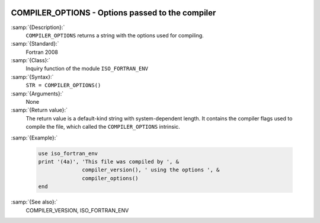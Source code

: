   .. _compiler_options:

COMPILER_OPTIONS - Options passed to the compiler
*************************************************

.. index:: COMPILER_OPTIONS

.. index:: flags inquiry function

.. index:: options inquiry function

.. index:: compiler flags inquiry function

:samp:`{Description}:`
  ``COMPILER_OPTIONS`` returns a string with the options used for
  compiling.

:samp:`{Standard}:`
  Fortran 2008

:samp:`{Class}:`
  Inquiry function of the module ``ISO_FORTRAN_ENV``

:samp:`{Syntax}:`
  ``STR = COMPILER_OPTIONS()``

:samp:`{Arguments}:`
  None

:samp:`{Return value}:`
  The return value is a default-kind string with system-dependent length.
  It contains the compiler flags used to compile the file, which called
  the ``COMPILER_OPTIONS`` intrinsic.

:samp:`{Example}:`

  .. code-block:: c++

       use iso_fortran_env
       print '(4a)', 'This file was compiled by ', &
                     compiler_version(), ' using the options ', &
                     compiler_options()
       end

:samp:`{See also}:`
  COMPILER_VERSION, 
  ISO_FORTRAN_ENV


